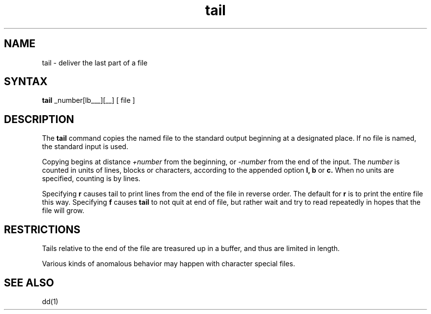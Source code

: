 .TH tail 1 
.SH NAME
tail \- deliver the last part of a file
.SH SYNTAX
.B tail
.if t [ \(+-number[\fBlbc\fR][\fBfr\fR] ]
.if n +_number[lbc___][r_f_]
[ file ]
.SH DESCRIPTION
The
.B tail
command copies the named file to the standard output beginning
at a designated place.
If no file is named, the standard input is used.
.PP
Copying begins at distance
.I +number
from the beginning, or
.I \-number
from the end of the input.
The
.I number
is counted in units of lines, blocks or characters,
according to the appended option
.B l,
.B b
or
.B c.
When no units are specified, counting is by lines.
.PP
Specifying
.B r
causes tail to print lines from the end of the file in reverse order.
The default for
.B r
is to print the entire file this way.
Specifying
.B f
causes
.B tail
to not quit at end of file, but rather wait and try to read repeatedly
in hopes that the file will grow.
.SH RESTRICTIONS
Tails relative to the end of the file
are treasured up in a buffer, and thus 
are limited in length.
.PP
Various kinds of anomalous behavior may happen
with character special files.
.SH "SEE ALSO"
dd(1)
